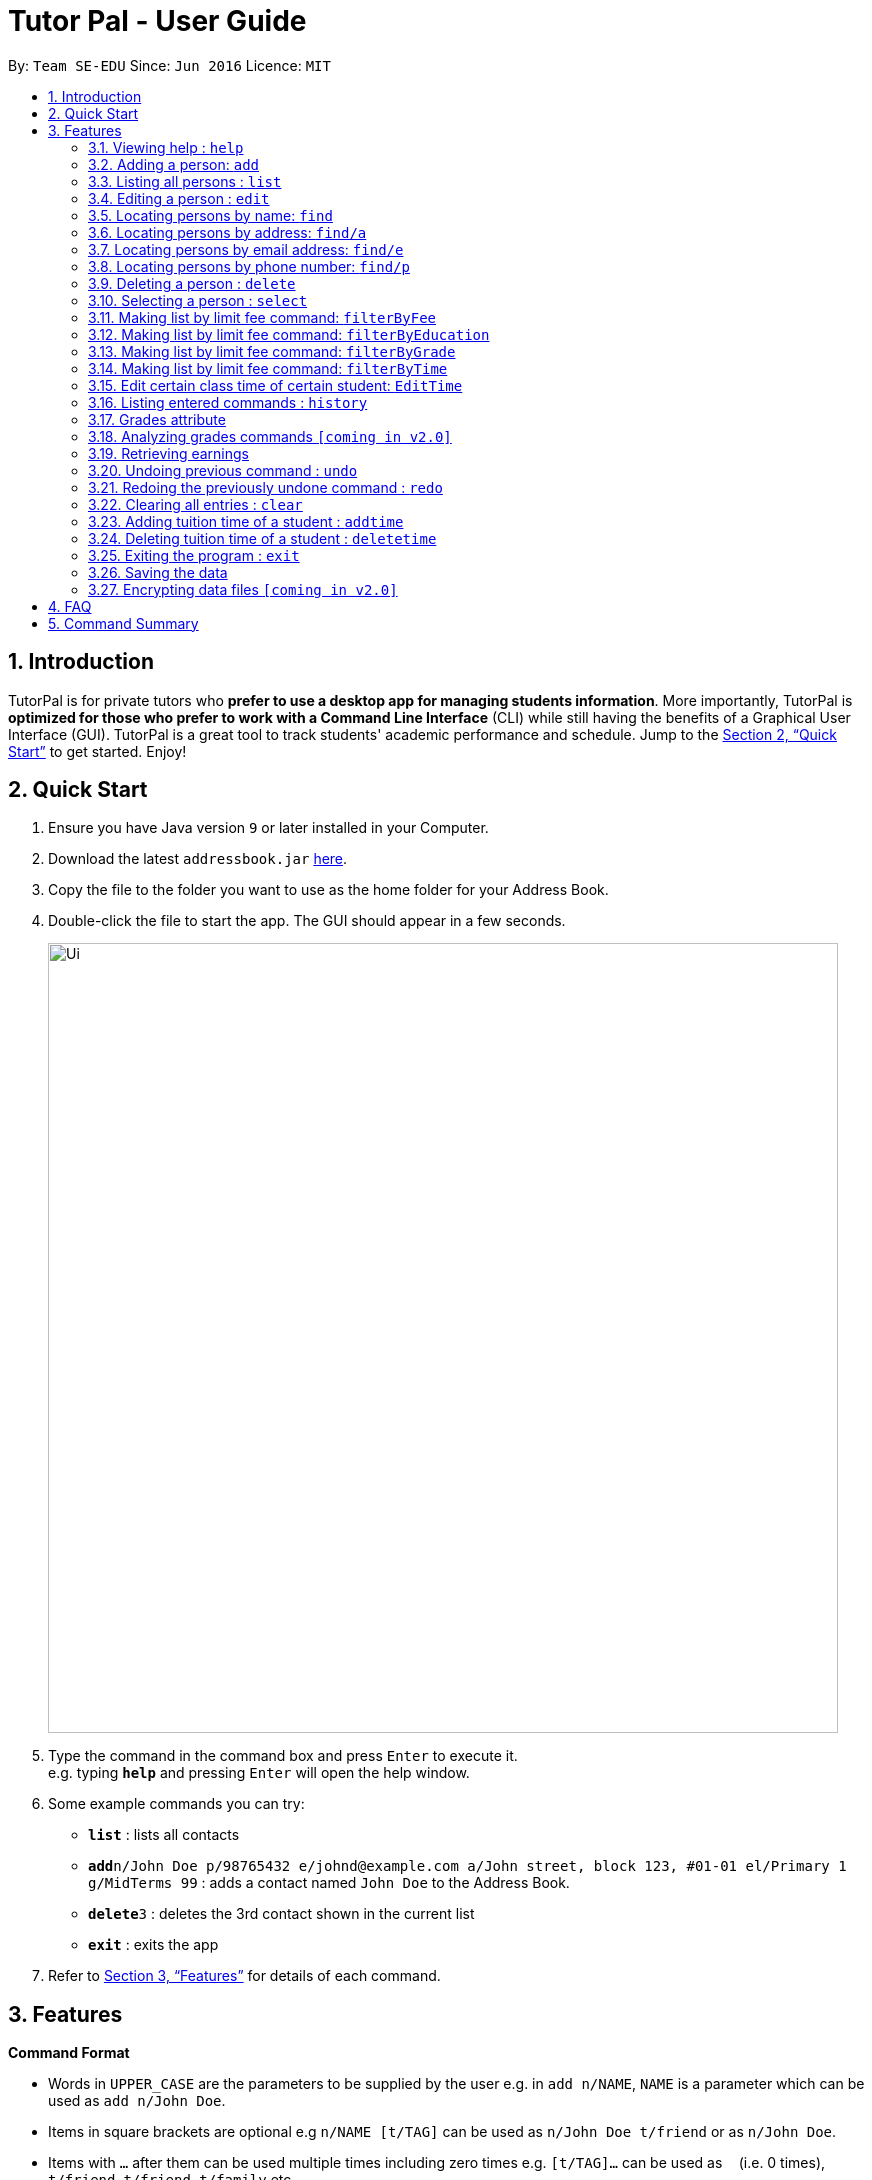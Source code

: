 = Tutor Pal - User Guide
:site-section: UserGuide
:toc:
:toc-title:
:toc-placement: preamble
:sectnums:
:imagesDir: images
:stylesDir: stylesheets
:xrefstyle: full
:experimental:
ifdef::env-github[]
:tip-caption: :bulb:
:note-caption: :information_source:
endif::[]
:repoURL: https://github.com/CS2103-AY1819S1-T13-1/main

By: `Team SE-EDU`      Since: `Jun 2016`      Licence: `MIT`

== Introduction

TutorPal is for private tutors who *prefer to use a desktop app for managing students information*. More importantly, TutorPal is *optimized for those who prefer to work with a Command Line Interface* (CLI) while still having the benefits of a Graphical User Interface (GUI). TutorPal is a great tool to track students' academic performance and schedule. Jump to the <<Quick Start>> to get started. Enjoy!

== Quick Start

.  Ensure you have Java version `9` or later installed in your Computer.
.  Download the latest `addressbook.jar` link:{repoURL}/releases[here].
.  Copy the file to the folder you want to use as the home folder for your Address Book.
.  Double-click the file to start the app. The GUI should appear in a few seconds.
+
image::Ui.png[width="790"]
+
.  Type the command in the command box and press kbd:[Enter] to execute it. +
e.g. typing *`help`* and pressing kbd:[Enter] will open the help window.
.  Some example commands you can try:

* *`list`* : lists all contacts
* **`add`**`n/John Doe p/98765432 e/johnd@example.com a/John street, block 123, #01-01 el/Primary 1 g/MidTerms 99` : adds a contact named `John Doe` to the Address Book.
* **`delete`**`3` : deletes the 3rd contact shown in the current list
* *`exit`* : exits the app

.  Refer to <<Features>> for details of each command.

[[Features]]
== Features

====
*Command Format*

* Words in `UPPER_CASE` are the parameters to be supplied by the user e.g. in `add n/NAME`, `NAME` is a parameter which can be used as `add n/John Doe`.
* Items in square brackets are optional e.g `n/NAME [t/TAG]` can be used as `n/John Doe t/friend` or as `n/John Doe`.
* Items with `…`​ after them can be used multiple times including zero times e.g. `[t/TAG]...` can be used as `{nbsp}` (i.e. 0 times), `t/friend`, `t/friend t/family` etc.
* Parameters can be in any order e.g. if the command specifies `n/NAME p/PHONE_NUMBER`, `p/PHONE_NUMBER n/NAME` is also acceptable.
====

=== Viewing help : `help`

Format: `help`

=== Adding a person: `add`

Adds a person to the address book +
Format: `add n/NAME p/PHONE_NUMBER e/EMAIL a/ADDRESS el/EDUCATIONAL_LEVEL g/GRADE [t/TAG]`

[TIP]
A person can have any number of tags and grades (including 0).
You can see the details about grade attribute in the <<grade,grade feature>>

Examples:

* `add n/John Doe p/98765432 e/johnd@example.com a/John street, block 123, #01-01 el/JC 1 g/PrelimsExam 25`

=== Listing all persons : `list`

Shows a list of all persons in the address book. +
Format: `list`

=== Editing a person : `edit`

Edits an existing person in the address book. +
Format: `edit INDEX [n/NAME] [p/PHONE] [e/EMAIL] [a/ADDRESS] [t/TAG]...`

****
* Edits the person at the specified `INDEX`. The index refers to the index number shown in the displayed person list. The index *must be a positive integer* 1, 2, 3, ...
* At least one of the optional fields must be provided.
* Existing values will be updated to the input values.
* When editing tags, the existing tags of the person will be removed i.e adding of tags is not cumulative.
* You can remove all the person's tags by typing `t/` without specifying any tags after it.
* You can see the details about grade attribute in the <<grade,grade feature>>
****

Examples:

* `edit 1 p/91234567 e/johndoe@example.com` +
Edits the phone number and email address of the 1st person to be `91234567` and `johndoe@example.com` respectively.
* `edit 2 n/Betsy Crower t/` +
Edits the name of the 2nd person to be `Betsy Crower` and clears all existing tags.

=== Locating persons by name: `find`

Finds persons whose names contain any of the given keywords. +
Format: `find KEYWORD [MORE_KEYWORDS]`

****
* The search is case insensitive. e.g `hans` will match `Hans`
* The order of the keywords does not matter. e.g. `Hans Bo` will match `Bo Hans`
* Only the name is searched.
* Only full words will be matched e.g. `Han` will not match `Hans`
* Persons matching at least one keyword will be returned (i.e. `OR` search). e.g. `Hans Bo` will return `Hans Gruber`, `Bo Yang`
****

Examples:

* `find John` +
Returns `john` and `John Doe`
* `find Betsy Tim John` +
Returns any person having names `Betsy`, `Tim`, or `John`

=== Locating persons by address: `find/a`

Finds persons whose addresses contain all the given keywords. +
Format: `find/a KEYWORD [MORE_KEYWORDS]`

****
* The search is case insensitive. e.g `serAngoOn GaRden` will match `Serangoon Garden`
* The order of the keywords does not matter. e.g. `Street 26 garden serangoon 436 blk` will match `Blk 436 Serangoon Garden Street 26`
* Only the address is searched.
* Only full words will be matched e.g. `Seran` will not match `Serangoon`
* Persons matching all keyword will be returned (i.e. `AND` search). e.g. `serangoon` will return the persons whose addresses contain `serangoon`, who are `Bernice Yu` and `David Li`
****

Examples:

* `find/a Blk 30 Lorong 3 seRangoon gArdens, #07-18` +
Returns `Bernice Yu`
* `find/a serangoon` +
Returns any person matching these keywords, i.e. `Bernice Yu` and `David Li`

=== Locating persons by email address: `find/e`

Finds a person through his/her email address. +
Format: `find/e EMAIL`

****
* The search is case insensitive. e.g `abc@example.com` will match `ABc@example.com`
* Only the email is searched.
* Only full words will be matched. e.g. `abc@example` will not match `abcd@example.com`
* Person matching the email will be returned.
****

Examples:

* `find/e John@example.com` +
Returns `John Doe` whose email address is `John@example.com`
* `find/e tim@exmple.Com` +
Returns `Tim` whose email address is `tim@example.com`

=== Locating persons by phone number: `find/p`

Finds a person through his/her phone number. +
Format: `find/p PHONE_NUMBER`

****
* Only the phone number is searched.
* Only full words will be matched. e.g. `123456` will not match `12345678`
* Person matching the phone number will be returned.
****

Examples:

* `find/p 98765432` +
Returns `John Doe` whose phone number is `98765432`


=== Deleting a person : `delete`

Deletes the specified person from the address book. +
Format: `delete INDEX`

****
* Deletes the person at the specified `INDEX`.
* The index refers to the index number shown in the displayed person list.
* The index *must be a positive integer* 1, 2, 3, ...
****

Examples:

* `list` +
`delete 2` +
Deletes the 2nd person in the address book.
* `find Betsy` +
`delete 1` +
Deletes the 1st person in the results of the `find` command.

=== Selecting a person : `select`

Selects the person identified by the index number used in the displayed person list. +
Format: `select INDEX`

****
* Selects the person and loads the Google search page the person at the specified `INDEX`.
* The index refers to the index number shown in the displayed person list.
* The index *must be a positive integer* `1, 2, 3, ...`
****

Examples:

* `list` +
`select 2` +
Selects the 2nd person in the address book.
* `find Betsy` +
`select 1` +
Selects the 1st person in the results of the `find` command.





=== Making list by limit fee command: `filterByFee`

Making list of according to minimal limit fee +
Format: `filterByFee [minimal fee to be filtered]`

****
* filter result: list the person's name whose fee is not less than minimal fee.
****

Examples:

* `filterByFee 24`
returns a list of students whose tuition fee is more than
or equals to $24/hour.

[NOTE]
====
If no students qualify the filter criteria, an empty list is returned along with
a system message which says that no such students can be found.
====

=== Making list by limit fee command: `filterByEducation`

Making list of students who are in the given education +
Format: `filterByEducation [education level]`

****
* filter result: list the person's name whose education level is the same as input.
****

[NOTE]
====
If no students qualify the filter criteria, an empty list is returned along with
a system message which says that no such students can be found.
====

=== Making list by limit fee command: `filterByGrade`

Returns a list of of students whose grades fall between the minimum and maximum grade +
Format: `filterByGrade [minimum grade] [maximum grade]`

****
* filter result: A list containing students with grades which fall between the minimum and
maximum grade.
****

[NOTE]
====
If no students qualify the filter criteria, an empty list is returned along with
a system message which says that no such students can be found.
====

=== Making list by limit fee command: `filterByTime`

Show the student name who taking class ar the given time +
Format: `filterByTime [given TimeSlot]`

****
* filter result: A student who has a lesson at the given timeslot
****

[NOTE]
====
If no students qualify the filter criteria, an empty list is returned along with
a system message which says that no such students can be found.
====


=== Edit certain class time of certain student: `EditTime`

Edit certain class time of certain student +
Format: `EditTime [student name] [old timeslot] [new timeslot]`

****
* filter result: list the person's name who takes class at given time.
****

[NOTE]
====
If no one is qualified then shows cannot find.
====




=== Listing entered commands : `history`

Lists all the commands that you have entered in reverse chronological order. +
Format: `history`

[NOTE]
====
Pressing the kbd:[&uarr;] and kbd:[&darr;] arrows will display the previous and next input respectively in the command box.
====


[[grade]]
=== Grades attribute

Grade attribute consists of two parts, exam name and exam score.

[NOTE]
====
* The name and grade should be separated by space.

* Score should be between 0 and 100.

* Considering the grades are just some records, the APP didn't implement the delete function temporarily. If you input a wrong exam name, use undo to fix it.
====

Add grade:

You can add some grades record for a student, both using add command and edit command.

Example

`add g/mid-test 100 [other part]`

`edit 1 g/mid-test 100`

[NOTE]
====
Edit grade will not delete the previous grades as tap attribute.
====

Change grade:

if you need to change the score of a exam, you can use edit as well.

=== Analyzing grades commands `[coming in v2.0]`

Analyze the grades of students +
Format: `grades ACTION [parameters]`

****
* grades sort: list the details of students sorting by grades.
****

[NOTE]
====
Regard the mark of the student who doesn't have a grade as 0.
====

=== Retrieving earnings

Retrieve the total earnings within a range of date in the current year. +
Format: `earnings START_DATE END_DATE`

[NOTE]
====
DDMM is the format of date to be entered. The year will be current year by default.
====

Example:

* `earnings 0204 2506` +
This command returns the total amount of tuition fees earned between 2 April 2018 to 25 June 2018 inclusive.

// tag::undoredo[]
=== Undoing previous command : `undo`

Restores the address book to the state before the previous _undoable_ command was executed. +
Format: `undo`

[NOTE]
====
Undoable commands: those commands that modify the address book's content (`add`, `delete`, `edit` and `clear`).
====

Examples:

* `delete 1` +
`list` +
`undo` (reverses the `delete 1` command) +

* `select 1` +
`list` +
`undo` +
The `undo` command fails as there are no undoable commands executed previously.

* `delete 1` +
`clear` +
`undo` (reverses the `clear` command) +
`undo` (reverses the `delete 1` command) +

=== Redoing the previously undone command : `redo`

Reverses the most recent `undo` command. +
Format: `redo`

Examples:

* `delete 1` +
`undo` (reverses the `delete 1` command) +
`redo` (reapplies the `delete 1` command) +

* `delete 1` +
`redo` +
The `redo` command fails as there are no `undo` commands executed previously.

* `delete 1` +
`clear` +
`undo` (reverses the `clear` command) +
`undo` (reverses the `delete 1` command) +
`redo` (reapplies the `delete 1` command) +
`redo` (reapplies the `clear` command) +
// end::undoredo[]

=== Clearing all entries : `clear`

Clears all entries from the address book. +
Format: `clear`

=== Adding tuition time of a student : `addtime`

Adds a tuition time slot for a student in the address book.
Format: `addtime [n/NAME] [ts/TIME]`

* The student with the name `NAME` must be already be in the address book.
* Adds the tuition time `TIME` for the student called `NAME`.
* `TIME` must not clash with any other tuition time in the address book.

Example:

* `addtime n/John Doe ts/mon 1300 1500` +
Adds the tuition timing for John Doe that is on Monday which starts at 1300hour and ends at 1500hour.

=== Deleting tuition time of a student : `deletetime`

Deletes a tuition time slot for a student in the address book.
Format: `deletetime [n/NAME] [ts/TIME]`

* The student with the name `NAME` must be already be in the address book.
* `TIME` must already exist in the student's tuition timings.
* The student with the name `NAME` will have the tuition timing `TIME` deleted.

Example:

* `deletetime n/John Doe ts/mon 1300 1500` +
Deletes the tuition timing for John Doe that is on Monday which starts at 1300hour and ends at 1500hour.

=== Exiting the program : `exit`

Exits the program. +
Format: `exit`

=== Saving the data

Address book data are saved in the hard disk automatically after any command that changes the data. +
There is no need to save manually.

// tag::dataencryption[]
=== Encrypting data files `[coming in v2.0]`

_{explain how the user can enable/disable data encryption}_
// end::dataencryption[]

== FAQ

*Q*: How do I transfer my data to another Computer? +
*A*: Install the app in the other computer and overwrite the empty data file it creates with the file that contains the data of your previous Address Book folder.

== Command Summary

* *Add* : `add n/NAME p/PHONE_NUMBER e/EMAIL a/ADDRESS el/EDUCATIONAL_LEVEL g/GRADE [t/TAG]` +
e.g. `add n/James Ho p/22224444 e/jamesho@example.com a/123, Clementi Rd, 1234665 el/JC 1 g/FinalExam 85`
* *AddTime* : `addtime n/NAME ts/TIME` +
e.g. `addtime n/James Ho ts/mon 1300 1500`
* *Clear* : `clear`
* *Delete* : `delete INDEX` +
e.g. `delete 3`
* *DeleteTime* : `deletetime n/NAME ts/TIME` +
e.g. `deletetime n/James Ho ts/mon 1300 1500`
* *Edit* : `edit INDEX [n/NAME] [p/PHONE_NUMBER] [e/EMAIL] [a/ADDRESS] [t/TAG]...` +
e.g. `edit 2 n/James Lee e/jameslee@example.com`
* *Find* : `find KEYWORD [MORE_KEYWORDS]` +
e.g. `find James Jake`
* *Find by e-mail* : `find/e EMAIL` +
e.g `find tim@example.com`
* *List* : `list`
* *Help* : `help`
* *Select* : `select INDEX` +
e.g.`select 2`
* *filterByFee* : `filterByFee FEE`
* *Earnings* : `earnings START_DATE END_DATE`
* *History* : `history`
* *Undo* : `undo`
* *Redo* : `redo`
